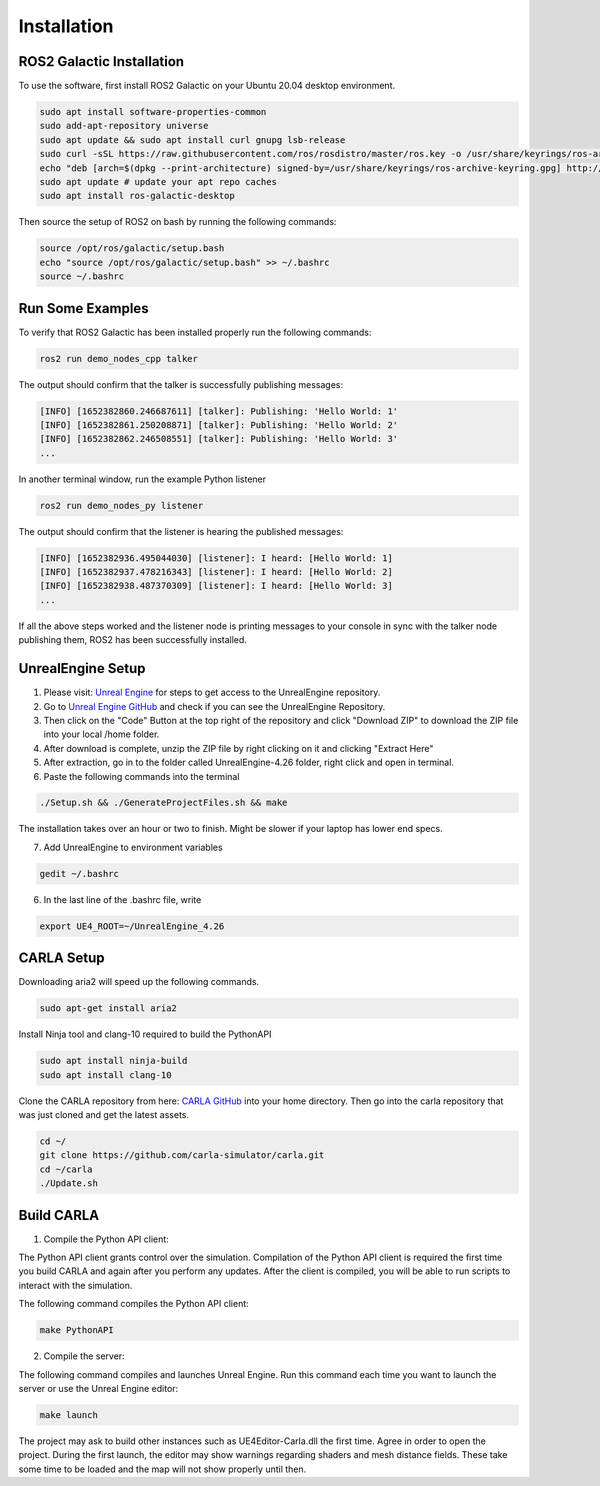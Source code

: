 Installation
----

ROS2 Galactic Installation
""""

To use the software, first install ROS2 Galactic on your Ubuntu 20.04 desktop environment.

.. code-block:: console

   sudo apt install software-properties-common
   sudo add-apt-repository universe
   sudo apt update && sudo apt install curl gnupg lsb-release
   sudo curl -sSL https://raw.githubusercontent.com/ros/rosdistro/master/ros.key -o /usr/share/keyrings/ros-archive-keyring.gpg
   echo "deb [arch=$(dpkg --print-architecture) signed-by=/usr/share/keyrings/ros-archive-keyring.gpg] http://packages.ros.org/ros2/ubuntu $(source /etc/os-release && echo $UBUNTU_CODENAME) main" | sudo tee /etc/apt/sources.list.d/ros2.list > /dev/null
   sudo apt update # update your apt repo caches
   sudo apt install ros-galactic-desktop

Then source the setup of ROS2 on bash by running the following commands:

.. code-block:: console

   source /opt/ros/galactic/setup.bash
   echo "source /opt/ros/galactic/setup.bash" >> ~/.bashrc
   source ~/.bashrc


Run Some Examples
""""
To verify that ROS2 Galactic has been installed properly run the following commands:

.. code-block:: console

   ros2 run demo_nodes_cpp talker

The output should confirm that the talker is successfully publishing messages:

.. code-block:: console

   [INFO] [1652382860.246687611] [talker]: Publishing: 'Hello World: 1'
   [INFO] [1652382861.250208871] [talker]: Publishing: 'Hello World: 2'
   [INFO] [1652382862.246508551] [talker]: Publishing: 'Hello World: 3'
   ...

In another terminal window, run the example Python listener

.. code-block:: console

   ros2 run demo_nodes_py listener
   
The output should confirm that the listener is hearing the published messages:

.. code-block:: console

   [INFO] [1652382936.495044030] [listener]: I heard: [Hello World: 1]
   [INFO] [1652382937.478216343] [listener]: I heard: [Hello World: 2]
   [INFO] [1652382938.487370309] [listener]: I heard: [Hello World: 3]
   ...

If all the above steps worked and the listener node is printing messages to your console in sync with the talker node publishing them, ROS2 has been successfully installed.

UnrealEngine Setup
""""

1) Please visit: `Unreal Engine <https://www.unrealengine.com/en-US/ue-on-github>`_ for steps to get access to the UnrealEngine repository.
2) Go to `Unreal Engine GitHub <https://github.com/EpicGames/UnrealEngine/tree/4.26>`_ and check if you can see the UnrealEngine Repository.
3) Then click on the "Code" Button at the top right of the repository and click "Download ZIP" to download the ZIP file into your local /home folder.
4) After download is complete, unzip the ZIP file by right clicking on it and clicking "Extract Here"
5) After extraction, go in to the folder called UnrealEngine-4.26 folder, right click and open in terminal.
6) Paste the following commands into the terminal

.. code-block:: console

   ./Setup.sh && ./GenerateProjectFiles.sh && make

The installation takes over an hour or two to finish. Might be slower if your laptop has lower end specs.

7) Add UnrealEngine to environment variables

.. code-block:: console

   gedit ~/.bashrc

6) In the last line of the .bashrc file, write

.. code-block:: console

   export UE4_ROOT=~/UnrealEngine_4.26

CARLA Setup
""""

Downloading aria2 will speed up the following commands.

.. code-block:: console

   sudo apt-get install aria2

Install Ninja tool and clang-10 required to build the PythonAPI

.. code-block:: console

   sudo apt install ninja-build
   sudo apt install clang-10

Clone the CARLA repository from here: `CARLA GitHub <https://github.com/carla-simulator/carla.git>`_ into your home directory.
Then go into the carla repository that was just cloned and get the latest assets.

.. code-block:: console
   
   cd ~/
   git clone https://github.com/carla-simulator/carla.git
   cd ~/carla
   ./Update.sh

Build CARLA
""""

1. Compile the Python API client:

The Python API client grants control over the simulation. Compilation of the Python API client is required the first time you build CARLA and again after you perform any updates. After the client is compiled, you will be able to run scripts to interact with the simulation.

The following command compiles the Python API client:

.. code-block:: console

    make PythonAPI
 
2. Compile the server:

The following command compiles and launches Unreal Engine. Run this command each time you want to launch the server or use the Unreal Engine editor:

.. code-block:: console

    make launch
    
The project may ask to build other instances such as UE4Editor-Carla.dll the first time. Agree in order to open the project. During the first launch, the editor may show warnings regarding shaders and mesh distance fields. These take some time to be loaded and the map will not show properly until then.
